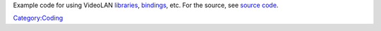 Example code for using VideoLAN `libraries <libraries>`__, `bindings <binding>`__, etc. For the source, see `source code <source_code>`__.

`Category:Coding <Category:Coding>`__
